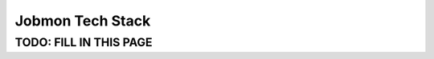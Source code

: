*****************
Jobmon Tech Stack
*****************

TODO: FILL IN THIS PAGE
***********************